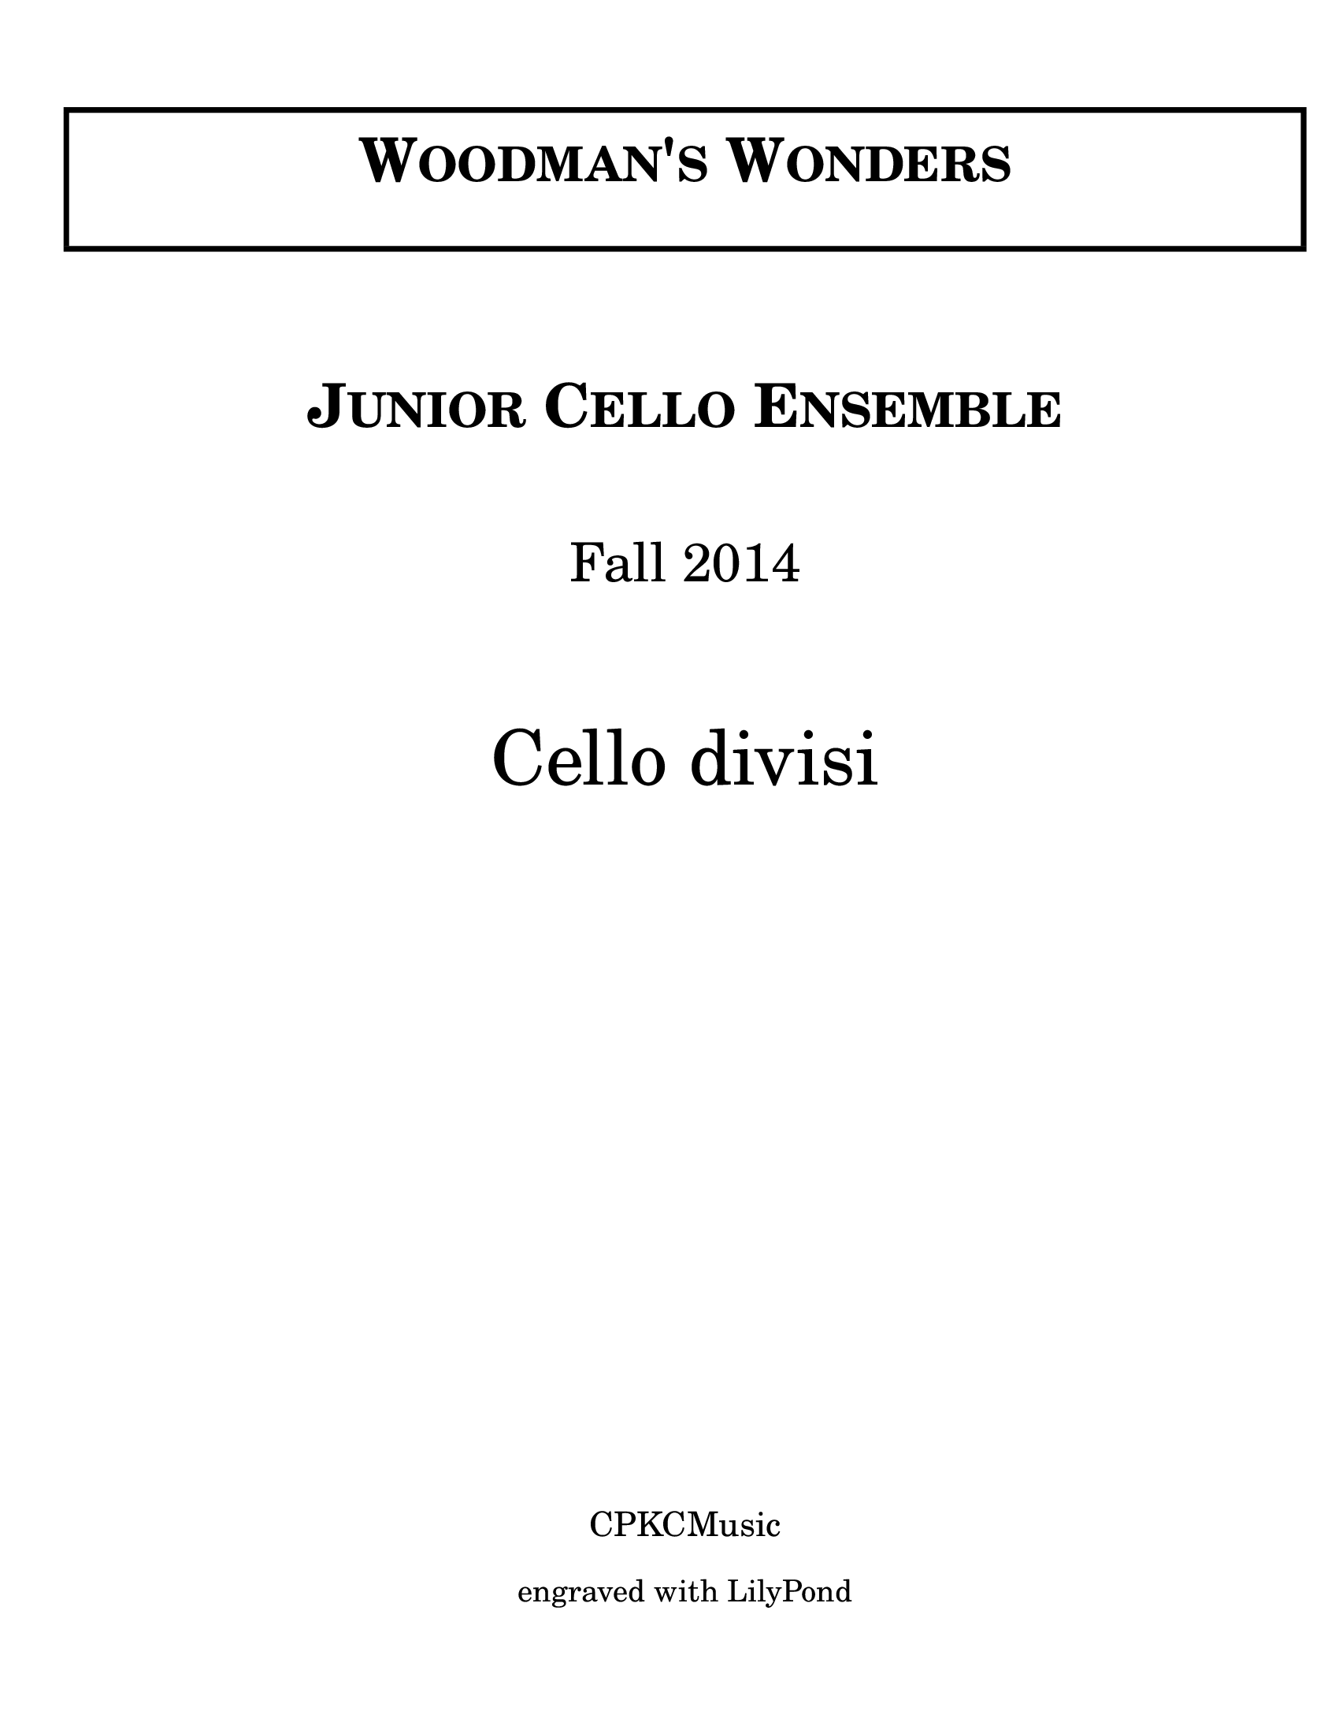 \version "2.19.14"

\language  "english"

\header {
  tagline = ##f
}

\paper {
  #(set-paper-size "letter")
  left-margin = 1.5\cm
  #(define fonts
     (make-pango-font-tree "Verdana"
       "Nimbus Sans"
       "Luxi Mono"
       (/ staff-height pt 18)))
  indent = 0\mm
  ragged-last-bottom = ##t
  scoreTitleMarkup = \markup {
    \fill-line {
      \null
      \fontsize #4 \bold \fromproperty #'header:piece
      \fromproperty #'header:opus
    }
  }
}
#(set-global-staff-size 20)

\markup{
  \fontsize #0 {
    \fill-line{
      \column{
        \center-align{
          \vspace #2
          \override #'(thickness . 5) \box \pad-markup #2 {
            \fill-line{
              \column{
                \center-align{
                  \line{ \fontsize #8 { \bold{ \caps{ "Woodman's Wonders"}}}}
                  \vspace #0.25
                  \line{ \fontsize #2 {" "}}
                }
              }
            }
          }
          \vspace #2
          \line{ \fontsize #3 \italic{ " "}}
          \vspace #2
          \line{ \fontsize #8 { \bold{ \caps{ "Junior Cello Ensemble"}}}}
          \vspace #0.5
          \line{ \fontsize #13 { \bold{ \caps{ " "}}}}
          \vspace #2
          \line{ \fontsize #7 { "Fall 2014"}}
          \vspace #0.5
          \line{ \fontsize #8 { " "}}
          \vspace #3
          \line{ \fontsize #10 {"Cello divisi"}}
          \vspace #2
          \line{ \fontsize #4 {" "}}
          \vspace #1
          \line{ \fontsize #4 {" "}}
          \vspace #1
          \line{ \fontsize #4 {" "}}
          \vspace #15
          %    \line{ \epsfile #X #20 #" "}
          %   \vspace #1
          \line{ \fontsize #3 {"CPKCMusic"}}
          \vspace #1
          \line{ \fontsize #2 {"engraved with LilyPond"}}
        }
      }
    }
  }
}

%

\header {
  piece = \markup { \fontsize #4 \bold "Melody" }
  opus = \markup { \italic "Rudolf Matz" }
}

global = {
  \key g \major
  \time 4/4
  \tempo  "Andante cantabile" 4 = 100
  \set Score.markFormatter = #format-mark-box-barnumbers
  \clef "bass"
}
mfEspress = \markup { \center-align \line {
              \hspace #3.7 mf \normal-text \italic espress. } }
mfEspressDynamic = #(make-dynamic-script mfEspress)

pDolce = \markup { \center-align \line {
              \hspace #3.7 p \normal-text \italic dolce } }
pDolceDynamic = #(make-dynamic-script pDolce)

vcI =  \relative c' {
  \global
  b2\mp\< b4 (a ) \! b ( c d b) b ( a) g-- e--  g2 e4\> ( g)
  \mark \default %5
  b2\< b4 ( a ) b ( c d b ) g2 e4 ( g) g1\> |
  \mark \default
  a2-1_"II" a4 ( b) a ( b c a ) b ( c) a2 |
  b4 ( c ) \> a-- d,--
  \mark \default %12
  g8\p^"A" ( d g d g d fs d) g ( d a d b' d, g d )
  g8 ( e g e fs d fs d )
  \mark \default %16
  g ( d e d g,\< b d g )
  b4-1\! ( c) a--\> b-- |
  <b-1 g_4>2 r4 < b d,>^"pizz."\pDolceDynamic q r4 r <d d,> <d d, g,> r4 r2
  \bar "|."
}

vcII = \relative c' {
  \global
  g8\p ( d g d g d fs d)
  g8 ( d a' d, b' d, g d)
  g (b, e b e g, b g) e' ( g, e' g, c g e' g, )
  \mark \default %5
  g' ( d g d g d fs d)  g8 ( d a' d, b' d, g d)
  e ( g, e' g, c g e' g, ) d' (b e d g e d e )
\mark \default %9
fs8 ( d fs d fs d g d ) fs ( d g d a' d, fs d )
g ( d g e fs d fs d ) g ( d g e fs d d' d, )
\mark \default % 13
b'2\mfEspressDynamic^"A" b4 ( a ) b ( c d b ) b ( c ) a-- ( b-- )
b2. g4~\downbow ( g8 e g e fs d\> fs d )
b2\upbow r4 fs'\pDolceDynamic^"pizz." g e-> d-> <b' fs> <b g> r4 r2
\bar "|."
}

vcIII = \relative c {
\global
g2\p g4 ( d ) g1 e c2 c
\mark \default %5
g'2\downbow g4 ( d ) g1 c,2 c g'1
\mark \default %9
d2 d4 ( g ) d'2-0_4 ( d, ) g4 ( c, ) d2
g4-0_4 ( c-2) d-4---4 d,--
\mark \default
g2^"A" g4 ( d ) g1 c,2 ( d ) g1
c2\upbow d\>\downbow < d g,> r4 d,4\pDolceDynamic^"pizz."
<d' g,> r4 r d <b' d, g,> r4 r2
\bar "|."
}

\score {
  \new StaffGroup {
    <<
      \new Staff { \vcI }
      \new Staff { \vcII }
      \new Staff { \vcIII }
    >>
  }
  \layout {}
  \midi {}
}

%{

\bookpart {

global = {
\time 3\4 \tempo 4 = 76
\key c\major
}

vcI = \relative c‘ {
c4 (g) r g (e) r g ( f e ) g ( f) ¦
d' (b) r f ( e d) f (e) r 
\bar ":¦"
%9
\mark \default
r4 r d,\p r r g r c (a) b (g) r 
r4 r d r r g r a\downbow d g fs'8\upbow (g a b)
\mark \default
c4^"A" ( g) r4 g (e) r g ( f8 g f e) g4 (f ) r4 ¦
d‘4 (b) r b (g) r f (e8 f e d) f4(e) r4¦
\mark \default
c'2.-> c-> c4 ( a) b-- c-- g (e) 
c'2.-> c-> c4 (a) b-- c2 r4
\bar ":¦"
}

\score {
  \relative c' { \clef "bass" \key c \major \time 4/4
                c1~\pp c4 c2.~ \(c4\< (d )\) d ( e) f-- f-- e--\breathe\! g~ |
               \( g e--\) g2 ( e4\> ) f2 ( e4\! ) r4 f2 ( e4 ) d4 ( c2) b4~ b a ( g ) f~->\upbow
               \( f4 e\) d-- e-- f2 e-- g-- d2.\upbow ( e 4 )e2.\mark "A" \breathe g4^"Solo"\upbow
%}